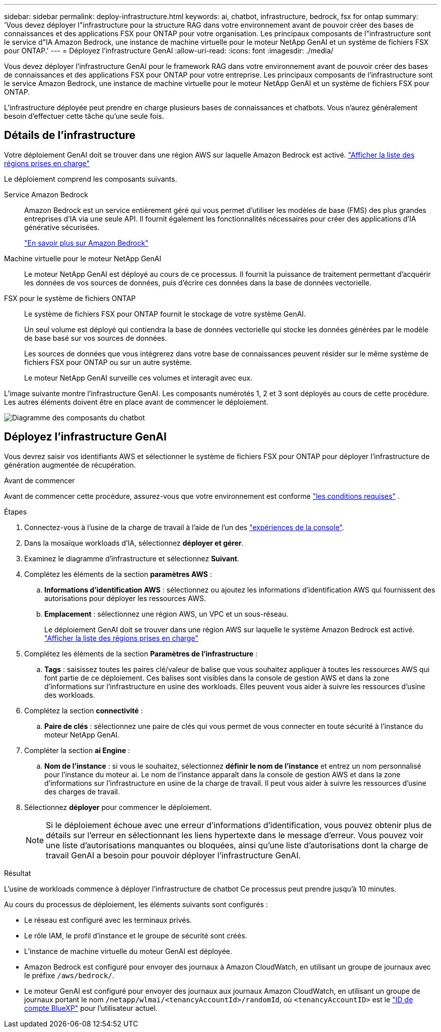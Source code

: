 ---
sidebar: sidebar 
permalink: deploy-infrastructure.html 
keywords: ai, chatbot, infrastructure, bedrock, fsx for ontap 
summary: 'Vous devez déployer l"infrastructure pour la structure RAG dans votre environnement avant de pouvoir créer des bases de connaissances et des applications FSX pour ONTAP pour votre organisation. Les principaux composants de l"infrastructure sont le service d"IA Amazon Bedrock, une instance de machine virtuelle pour le moteur NetApp GenAI et un système de fichiers FSX pour ONTAP.' 
---
= Déployez l'infrastructure GenAI
:allow-uri-read: 
:icons: font
:imagesdir: ./media/


[role="lead"]
Vous devez déployer l'infrastructure GenAI pour le framework RAG dans votre environnement avant de pouvoir créer des bases de connaissances et des applications FSX pour ONTAP pour votre entreprise. Les principaux composants de l'infrastructure sont le service Amazon Bedrock, une instance de machine virtuelle pour le moteur NetApp GenAI et un système de fichiers FSX pour ONTAP.

L'infrastructure déployée peut prendre en charge plusieurs bases de connaissances et chatbots. Vous n'aurez généralement besoin d'effectuer cette tâche qu'une seule fois.



== Détails de l'infrastructure

Votre déploiement GenAI doit se trouver dans une région AWS sur laquelle Amazon Bedrock est activé. https://docs.aws.amazon.com/bedrock/latest/userguide/knowledge-base-supported.html["Afficher la liste des régions prises en charge"^]

Le déploiement comprend les composants suivants.

Service Amazon Bedrock:: Amazon Bedrock est un service entièrement géré qui vous permet d'utiliser les modèles de base (FMS) des plus grandes entreprises d'IA via une seule API. Il fournit également les fonctionnalités nécessaires pour créer des applications d'IA générative sécurisées.
+
--
https://aws.amazon.com/bedrock/["En savoir plus sur Amazon Bedrock"^]

--
Machine virtuelle pour le moteur NetApp GenAI:: Le moteur NetApp GenAI est déployé au cours de ce processus. Il fournit la puissance de traitement permettant d'acquérir les données de vos sources de données, puis d'écrire ces données dans la base de données vectorielle.
FSX pour le système de fichiers ONTAP:: Le système de fichiers FSX pour ONTAP fournit le stockage de votre système GenAI.
+
--
Un seul volume est déployé qui contiendra la base de données vectorielle qui stocke les données générées par le modèle de base basé sur vos sources de données.

Les sources de données que vous intégrerez dans votre base de connaissances peuvent résider sur le même système de fichiers FSX pour ONTAP ou sur un autre système.

Le moteur NetApp GenAI surveille ces volumes et interagit avec eux.

--


L'image suivante montre l'infrastructure GenAI. Les composants numérotés 1, 2 et 3 sont déployés au cours de cette procédure. Les autres éléments doivent être en place avant de commencer le déploiement.

image:diagram-chatbot-infrastructure.png["Diagramme des composants du chatbot"]



== Déployez l'infrastructure GenAI

Vous devrez saisir vos identifiants AWS et sélectionner le système de fichiers FSX pour ONTAP pour déployer l'infrastructure de génération augmentée de récupération.

.Avant de commencer
Avant de commencer cette procédure, assurez-vous que votre environnement est conforme link:requirements.html["les conditions requises"] .

.Étapes
. Connectez-vous à l'usine de la charge de travail à l'aide de l'un des link:https://docs.netapp.com/us-en/workload-setup-admin/console-experiences.html["expériences de la console"^].
. Dans la mosaïque workloads d'IA, sélectionnez *déployer et gérer*.
. Examinez le diagramme d'infrastructure et sélectionnez *Suivant*.
. Complétez les éléments de la section *paramètres AWS* :
+
.. *Informations d'identification AWS* : sélectionnez ou ajoutez les informations d'identification AWS qui fournissent des autorisations pour déployer les ressources AWS.
.. *Emplacement* : sélectionnez une région AWS, un VPC et un sous-réseau.
+
Le déploiement GenAI doit se trouver dans une région AWS sur laquelle le système Amazon Bedrock est activé. https://docs.aws.amazon.com/bedrock/latest/userguide/knowledge-base-supported.html["Afficher la liste des régions prises en charge"^]



. Complétez les éléments de la section *Paramètres de l'infrastructure* :
+
.. *Tags* : saisissez toutes les paires clé/valeur de balise que vous souhaitez appliquer à toutes les ressources AWS qui font partie de ce déploiement. Ces balises sont visibles dans la console de gestion AWS et dans la zone d'informations sur l'infrastructure en usine des workloads. Elles peuvent vous aider à suivre les ressources d'usine des workloads.


. Complétez la section *connectivité* :
+
.. *Paire de clés* : sélectionnez une paire de clés qui vous permet de vous connecter en toute sécurité à l'instance du moteur NetApp GenAI.


. Compléter la section *ai Engine* :
+
.. *Nom de l'instance* : si vous le souhaitez, sélectionnez *définir le nom de l'instance* et entrez un nom personnalisé pour l'instance du moteur ai. Le nom de l'instance apparaît dans la console de gestion AWS et dans la zone d'informations sur l'infrastructure en usine de la charge de travail. Il peut vous aider à suivre les ressources d'usine des charges de travail.


. Sélectionnez *déployer* pour commencer le déploiement.
+

NOTE: Si le déploiement échoue avec une erreur d'informations d'identification, vous pouvez obtenir plus de détails sur l'erreur en sélectionnant les liens hypertexte dans le message d'erreur. Vous pouvez voir une liste d'autorisations manquantes ou bloquées, ainsi qu'une liste d'autorisations dont la charge de travail GenAI a besoin pour pouvoir déployer l'infrastructure GenAI.



.Résultat
L'usine de workloads commence à déployer l'infrastructure de chatbot Ce processus peut prendre jusqu'à 10 minutes.

Au cours du processus de déploiement, les éléments suivants sont configurés :

* Le réseau est configuré avec les terminaux privés.
* Le rôle IAM, le profil d'instance et le groupe de sécurité sont créés.
* L'instance de machine virtuelle du moteur GenAI est déployée.
* Amazon Bedrock est configuré pour envoyer des journaux à Amazon CloudWatch, en utilisant un groupe de journaux avec le préfixe `/aws/bedrock/`.
* Le moteur GenAI est configuré pour envoyer des journaux aux journaux Amazon CloudWatch, en utilisant un groupe de journaux portant le nom `/netapp/wlmai/<tenancyAccountId>/randomId`, où `<tenancyAccountID>` est le https://docs.netapp.com/us-en/bluexp-automation/platform/get_identifiers.html#get-the-account-identifier["ID de compte BlueXP"^] pour l'utilisateur actuel.

